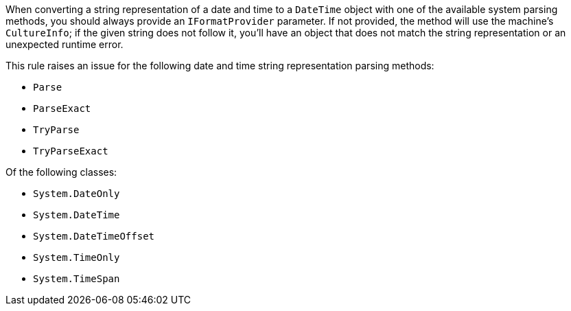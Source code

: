 When converting a string representation of a date and time to a `DateTime` object with one of the available system parsing methods, you should always provide an `IFormatProvider` parameter.
If not provided, the method will use the machine's `CultureInfo`; if the given string does not follow it, you'll have an object that does not match the string representation or an unexpected runtime error.

This rule raises an issue for the following date and time string representation parsing methods:

* `Parse`
* `ParseExact`
* `TryParse`
* `TryParseExact`

Of the following classes:

* `System.DateOnly`
* `System.DateTime`
* `System.DateTimeOffset`
* `System.TimeOnly`
* `System.TimeSpan`
